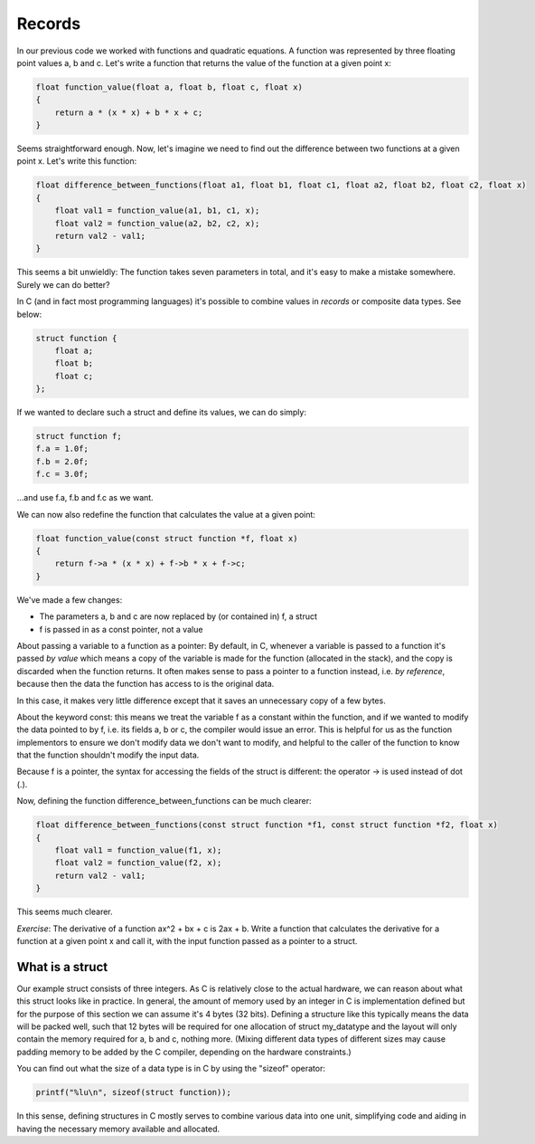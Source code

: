 Records
-------

In our previous code we worked with functions and quadratic equations. A function was represented by three floating point values a, b and c. Let's write a function that returns the value of the function at a given point x:

.. code-block:: c

    float function_value(float a, float b, float c, float x)
    {
        return a * (x * x) + b * x + c;
    }

Seems straightforward enough. Now, let's imagine we need to find out the difference between two functions at a given point x. Let's write this function:

.. code-block:: c

    float difference_between_functions(float a1, float b1, float c1, float a2, float b2, float c2, float x)
    {
        float val1 = function_value(a1, b1, c1, x);
        float val2 = function_value(a2, b2, c2, x);
        return val2 - val1;
    }

This seems a bit unwieldly: The function takes seven parameters in total, and it's easy to make a mistake somewhere. Surely we can do better?

In C (and in fact most programming languages) it's possible to combine values in *records* or composite data types. See below:

.. code-block:: c

    struct function {
        float a;
        float b;
        float c;
    };

If we wanted to declare such a struct and define its values, we can do simply:

.. code-block:: c

    struct function f;
    f.a = 1.0f;
    f.b = 2.0f;
    f.c = 3.0f;

...and use f.a, f.b and f.c as we want.

We can now also redefine the function that calculates the value at a given point:

.. code-block:: c

    float function_value(const struct function *f, float x)
    {
        return f->a * (x * x) + f->b * x + f->c;
    }

We've made a few changes:

* The parameters a, b and c are now replaced by (or contained in) f, a struct
* f is passed in as a const pointer, not a value

About passing a variable to a function as a pointer: By default, in C, whenever a variable is passed to a function it's passed *by value* which means a copy of the variable is made for the function (allocated in the stack), and the copy is discarded when the function returns. It often makes sense to pass a pointer to a function instead, i.e. *by reference*, because then the data the function has access to is the original data.

In this case, it makes very little difference except that it saves an unnecessary copy of a few bytes.

About the keyword const: this means we treat the variable f as a constant within the function, and if we wanted to modify the data pointed to by f, i.e. its fields a, b or c, the compiler would issue an error. This is helpful for us as the function implementors to ensure we don't modify data we don't want to modify, and helpful to the caller of the function to know that the function shouldn't modify the input data.

Because f is a pointer, the syntax for accessing the fields of the struct is different: the operator -> is used instead of dot (.).

Now, defining the function difference_between_functions can be much clearer:

.. code-block:: c

    float difference_between_functions(const struct function *f1, const struct function *f2, float x)
    {
        float val1 = function_value(f1, x);
        float val2 = function_value(f2, x);
        return val2 - val1;
    }

This seems much clearer.

*Exercise*: The derivative of a function ax^2 + bx + c is 2ax + b. Write a function that calculates the derivative for a function at a given point x and call it, with the input function passed as a pointer to a struct.

What is a struct
================

Our example struct consists of three integers. As C is relatively close to the actual hardware, we can reason about what this struct looks like in practice. In general, the amount of memory used by an integer in C is implementation defined but for the purpose of this section we can assume it's 4 bytes (32 bits). Defining a structure like this typically means the data will be packed well, such that 12 bytes will be required for one allocation of struct my_datatype and the layout will only contain the memory required for a, b and c, nothing more. (Mixing different data types of different sizes may cause padding memory to be added by the C compiler, depending on the hardware constraints.)

You can find out what the size of a data type is in C by using the "sizeof" operator:

.. code-block:: c

    printf("%lu\n", sizeof(struct function));

In this sense, defining structures in C mostly serves to combine various data into one unit, simplifying code and aiding in having the necessary memory available and allocated.

